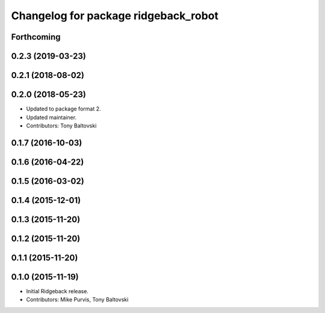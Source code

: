 ^^^^^^^^^^^^^^^^^^^^^^^^^^^^^^^^^^^^^
Changelog for package ridgeback_robot
^^^^^^^^^^^^^^^^^^^^^^^^^^^^^^^^^^^^^

Forthcoming
-----------

0.2.3 (2019-03-23)
------------------

0.2.1 (2018-08-02)
------------------

0.2.0 (2018-05-23)
------------------
* Updated to package format 2.
* Updated maintainer.
* Contributors: Tony Baltovski

0.1.7 (2016-10-03)
------------------

0.1.6 (2016-04-22)
------------------

0.1.5 (2016-03-02)
------------------

0.1.4 (2015-12-01)
------------------

0.1.3 (2015-11-20)
------------------

0.1.2 (2015-11-20)
------------------

0.1.1 (2015-11-20)
------------------

0.1.0 (2015-11-19)
------------------
* Initial Ridgeback release.
* Contributors: Mike Purvis, Tony Baltovski
